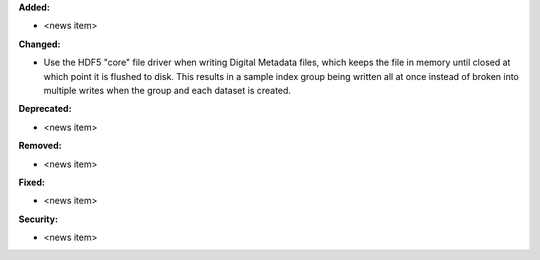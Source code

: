 **Added:**

* <news item>

**Changed:**

* Use the HDF5 "core" file driver when writing Digital Metadata files, which keeps the file in memory until closed at which point it is flushed to disk. This results in a sample index group being written all at once instead of broken into multiple writes when the group and each dataset is created.

**Deprecated:**

* <news item>

**Removed:**

* <news item>

**Fixed:**

* <news item>

**Security:**

* <news item>
